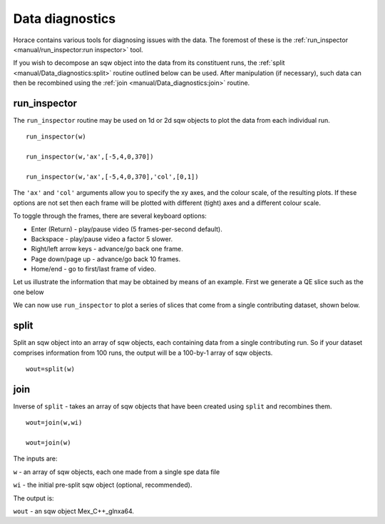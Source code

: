 ################
Data diagnostics
################

Horace contains various tools for diagnosing issues with the data. The foremost of these is the :ref:`run_inspector <manual/run_inspector:run inspector>` tool.

If you wish to decompose an sqw object into the data from its constituent runs, the :ref:`split <manual/Data_diagnostics:split>` routine outlined below can be used. After manipulation (if necessary), such data can then be recombined using the :ref:`join <manual/Data_diagnostics:join>` routine.

run_inspector
-------------

The ``run_inspector`` routine may be used on 1d or 2d sqw objects to plot the data from each individual run.

::

   run_inspector(w)

   run_inspector(w,'ax',[-5,4,0,370])

   run_inspector(w,'ax',[-5,4,0,370],'col',[0,1])


The ``'ax'`` and ``'col'`` arguments allow you to specify the xy axes, and the colour scale, of the resulting plots. If these options are not set then each frame will be plotted with different (tight) axes and a different colour scale.

To toggle through the frames, there are several keyboard options:

- Enter (Return) - play/pause video (5 frames-per-second default).

- Backspace - play/pause video a factor 5 slower.

- Right/left arrow keys - advance/go back one frame.

- Page down/page up - advance/go back 10 frames.

- Home/end - go to first/last frame of video.

Let us illustrate the information that may be obtained by means of an example. First we generate a QE slice such as the one below

.. image:: ../images/Fe_slice.jpg
   :width: 500px
   :alt: Selected QE slice


We can now use ``run_inspector`` to plot a series of slices that come from a single contributing dataset, shown below.

.. image:: ../images/Fe_slice_run_inspector_1.jpg
   :width: 500px
   :alt: Frame 1 in run inspector


.. image:: ../images/Fe_slice_run_inspector_11.jpg
   :width: 500px
   :alt: Frame 11 in run inspector


.. image:: ../images/Fe_slice_run_inspector_21.jpg
   :width: 500px
   :alt: Frame 21 in run inspector


split
-----

Split an sqw object into an array of sqw objects, each containing data from a single contributing run. So if your dataset comprises information from 100 runs, the output will be a 100-by-1 array of sqw objects.

::

   wout=split(w)


join
----

Inverse of ``split`` - takes an array of sqw objects that have been created using ``split`` and recombines them.

::

   wout=join(w,wi)

   wout=join(w)


The inputs are:

``w`` - an array of sqw objects, each one made from a single spe data file

``wi`` - the initial pre-split sqw object (optional, recommended).

The output is:

``wout`` - an sqw object Mex_C++_glnxa64.

